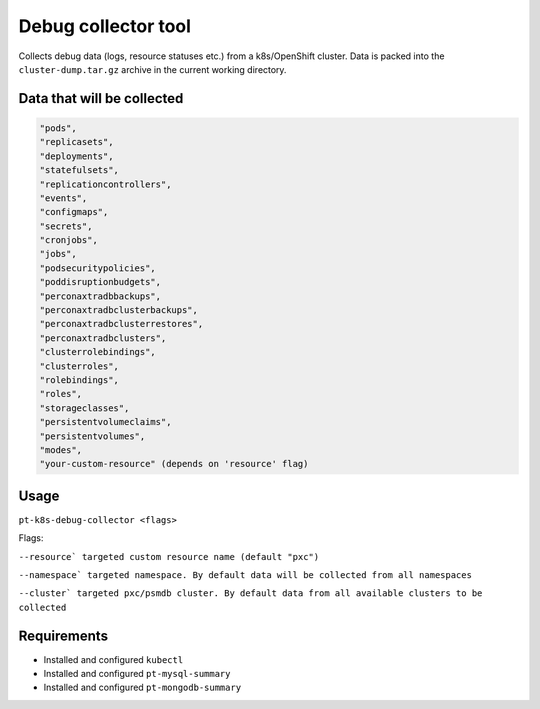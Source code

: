==================================
Debug collector tool
==================================

Collects debug data (logs, resource statuses etc.) from a k8s/OpenShift cluster. Data is packed into the ``cluster-dump.tar.gz`` archive in the current working directory. 

Data that will be collected
===========================

.. code-block:: bash

   "pods",
   "replicasets",
   "deployments",
   "statefulsets",
   "replicationcontrollers",
   "events",
   "configmaps",
   "secrets",
   "cronjobs",
   "jobs",
   "podsecuritypolicies",
   "poddisruptionbudgets",
   "perconaxtradbbackups",
   "perconaxtradbclusterbackups",
   "perconaxtradbclusterrestores",
   "perconaxtradbclusters",
   "clusterrolebindings",
   "clusterroles",
   "rolebindings",
   "roles",
   "storageclasses",
   "persistentvolumeclaims",
   "persistentvolumes",
   "modes",
   "your-custom-resource" (depends on 'resource' flag)


Usage
=====

``pt-k8s-debug-collector <flags>``

Flags:

``--resource` targeted custom resource name (default "pxc")``

``--namespace` targeted namespace. By default data will be collected from all namespaces``

``--cluster` targeted pxc/psmdb cluster. By default data from all available clusters to be collected``

Requirements
============

- Installed and configured ``kubectl``
- Installed and configured ``pt-mysql-summary``
- Installed and configured ``pt-mongodb-summary`` 
